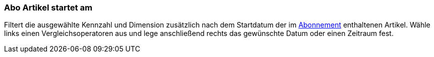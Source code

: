 === Abo Artikel startet am

Filtert die ausgewählte Kennzahl und Dimension zusätzlich nach dem Startdatum der im xref:auftraege:abonnement.adoc#[Abonnement] enthaltenen Artikel.
Wähle links einen Vergleichsoperatoren aus und lege anschließend rechts das gewünschte Datum oder einen Zeitraum fest.
